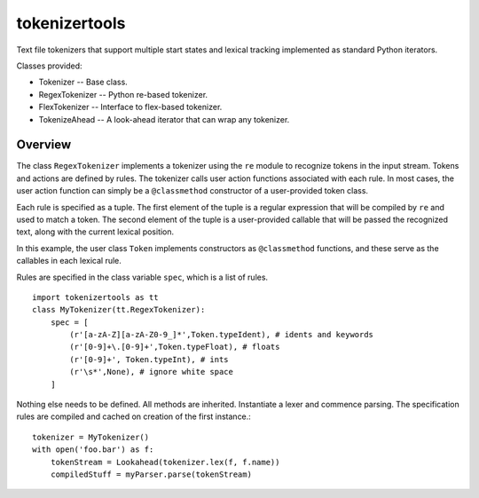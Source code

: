 ==============
tokenizertools
==============

Text file tokenizers that support multiple start states
and lexical tracking implemented as standard Python iterators.

Classes provided:

* Tokenizer -- Base class.
* RegexTokenizer -- Python re-based tokenizer.
* FlexTokenizer -- Interface to flex-based tokenizer.
* TokenizeAhead -- A look-ahead iterator that can wrap any tokenizer.

Overview
--------

The class ``RegexTokenizer`` implements a tokenizer using the ``re`` 
module to recognize tokens in the input stream.
Tokens and actions are defined by rules.
The tokenizer calls user action functions associated with each rule.
In most cases, the user action function can simply be a ``@classmethod``
constructor of a user-provided token class.

Each rule is specified as a tuple.
The first element of the tuple is a regular expression that will
be compiled by ``re`` and used to match a token.
The second element of the tuple is a user-provided callable that 
will be passed
the recognized text, along with the current lexical position.

In this example, the user class ``Token`` implements constructors
as ``@classmethod`` functions, and these serve as the callables in
each lexical rule.

Rules are specified in the class variable ``spec``, which is a
list of rules. ::

  import tokenizertools as tt
  class MyTokenizer(tt.RegexTokenizer):
      spec = [
          (r'[a-zA-Z][a-zA-Z0-9_]*',Token.typeIdent), # idents and keywords
          (r'[0-9]+\.[0-9]+',Token.typeFloat), # floats
          (r'[0-9]+', Token.typeInt), # ints
          (r'\s*',None), # ignore white space
      ]

Nothing else needs to be defined.  All methods are inherited.
Instantiate a lexer and commence parsing.
The specification rules are compiled and cached on creation
of the first instance.::

  tokenizer = MyTokenizer()
  with open('foo.bar') as f:
      tokenStream = Lookahead(tokenizer.lex(f, f.name))
      compiledStuff = myParser.parse(tokenStream)
